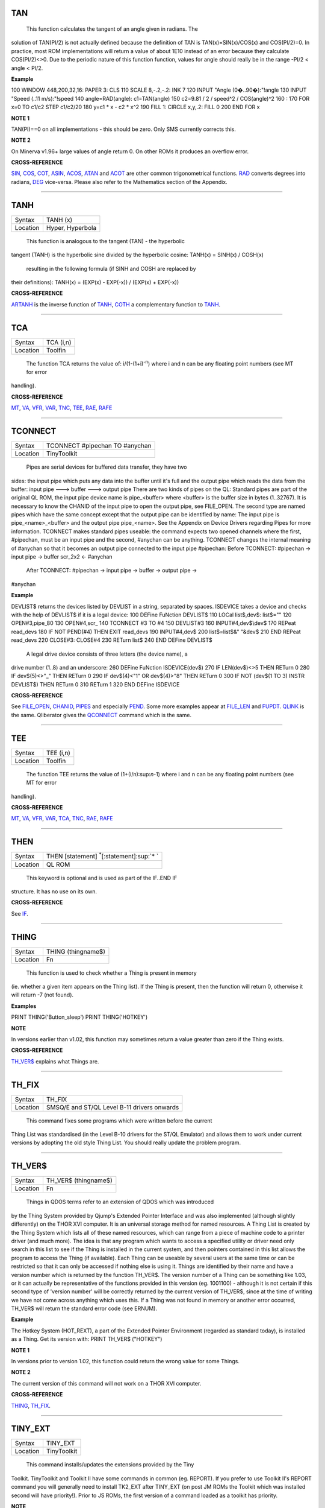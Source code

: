 TAN
===

+----------+-------------------------------------------------------------------+
| Syntax   |  TAN (angle) angle <> (2n+1) \* �/2 (n=0,1,2,...)               |
+----------+-------------------------------------------------------------------+
| Location |  QL ROM                                                           |
+----------+-------------------------------------------------------------------+

 This function calculates the tangent of an angle given in radians. The
solution of TAN(PI/2) is not actually defined because the definition of
TAN is TAN(x)=SIN(x)/COS(x) and COS(PI/2)=0. In practice, most ROM
implementations will return a value of about 1E10 instead of an error
because they calculate COS(PI/2)<>0. Due to the periodic nature of this
function function, values for angle should really be in the range -PI/2
< angle < PI/2.

**Example**

100 WINDOW 448,200,32,16: PAPER 3: CLS 110 SCALE 8,-.2,-.2: INK 7 120
INPUT "Angle (0�..90�):"!angle 130 INPUT "Speed (..11 m/s):"!speed 140
angle=RAD(angle): c1=TAN(angle) 150 c2=9.81 / 2 / speed^2 / COS(angle)^2
160 : 170 FOR x=0 TO c1/c2 STEP c1/c2/20 180 y=c1 \* x - c2 \* x^2 190
FILL 1: CIRCLE x,y,.2: FILL 0 200 END FOR x

**NOTE 1**

TAN(PI)==0 on all implementations - this should be zero. Only SMS
currently corrects this.

**NOTE 2**

On Minerva v1.96+ large values of angle return 0. On other ROMs it
produces an overflow error.

**CROSS-REFERENCE**

`SIN <KeywordsS.clean.html#sin>`__, `COS <KeywordsC.clean.html#cos>`__,
`COT <KeywordsC.clean.html#cot>`__, `ASIN <KeywordsA.clean.html#asin>`__,
`ACOS <KeywordsA.clean.html#acos>`__, `ATAN <KeywordsA.clean.html#atan>`__ and
`ACOT <KeywordsA.clean.html#acot>`__ are other common trigonometrical
functions. `RAD <KeywordsR.clean.html#rad>`__ converts degrees into radians,
`DEG <KeywordsD.clean.html#deg>`__ vice-versa. Please also refer to the
Mathematics section of the Appendix.

--------------

TANH
====

+----------+-------------------------------------------------------------------+
| Syntax   |  TANH (x)                                                         |
+----------+-------------------------------------------------------------------+
| Location |  Hyper, Hyperbola                                                 |
+----------+-------------------------------------------------------------------+

 This function is analogous to the tangent (TAN) - the hyperbolic
tangent (TANH) is the hyperbolic sine divided by the hyperbolic cosine:
TANH(x) = SINH(x) / COSH(x)
 resulting in the following formula (if SINH and COSH are replaced by
their definitions): TANH(x) = (EXP(x) - EXP(-x)) / (EXP(x) + EXP(-x))

**CROSS-REFERENCE**

`ARTANH <KeywordsA.clean.html#artanh>`__ is the inverse function of
`TANH <KeywordsT.clean.html#tanh>`__, `COTH <KeywordsC.clean.html#coth>`__ a
complementary function to `TANH <KeywordsT.clean.html#tanh>`__.

--------------

TCA
===

+----------+-------------------------------------------------------------------+
| Syntax   |  TCA (i,n)                                                        |
+----------+-------------------------------------------------------------------+
| Location |  Toolfin                                                          |
+----------+-------------------------------------------------------------------+

 The function TCA returns the value of: i/(1-(1+i)\ :sup:`-n`)
 where i and n can be any floating point numbers (see MT for error
handling).

**CROSS-REFERENCE**

`MT <KeywordsM.clean.html#mt>`__, `VA <KeywordsV.clean.html#va>`__,
`VFR <KeywordsV.clean.html#vfr>`__, `VAR <KeywordsV.clean.html#var>`__,
`TNC <KeywordsT.clean.html#tnc>`__, `TEE <KeywordsT.clean.html#tee>`__,
`RAE <KeywordsR.clean.html#rae>`__, `RAFE <KeywordsR.clean.html#rafe>`__

--------------

TCONNECT
========

+----------+-------------------------------------------------------------------+
| Syntax   |  TCONNECT #pipechan TO #anychan                                   |
+----------+-------------------------------------------------------------------+
| Location |  TinyToolkit                                                      |
+----------+-------------------------------------------------------------------+

 Pipes are serial devices for buffered data transfer, they have two
sides: the input pipe which puts any data into the buffer until it's
full and the output pipe which reads the data from the buffer: input
pipe ---> buffer ---> output pipe There are two kinds of pipes on the
QL: Standard pipes are part of the original QL ROM, the input pipe
device name is pipe\_<buffer> where <buffer> is the buffer size in bytes
(1..32767). It is necessary to know the CHANID of the input pipe to open
the output pipe, see FILE\_OPEN. The second type are named pipes which
have the same concept except that the output pipe can be identified by
name: The input pipe is pipe\_<name>\_<buffer> and the output pipe
pipe\_<name>. See the Appendix on Device Drivers regarding Pipes for
more information. TCONNECT makes standard pipes useable: the command
expects two opened channels where the first, #pipechan, must be an input
pipe and the second, #anychan can be anything. TCONNECT changes the
internal meaning of #anychan so that it becomes an output pipe connected
to the input pipe #pipechan: Before TCONNECT: #pipechan -> input pipe ->
buffer scr\_2x2 <- #anychan
 After TCONNECT: #pipechan -> input pipe -> buffer -> output pipe ->
#anychan

**Example**

DEVLIST$ returns the devices listed by DEVLIST in a string, separated by
spaces. ISDEVICE takes a device and checks with the help of DEVLIST$ if
it is a legal device: 100 DEFine FuNction DEVLIST$ 110 LOCal list$,dev$:
list$="" 120 OPEN#3,pipe\_80 130 OPEN#4,scr\_ 140 TCONNECT #3 TO #4 150
DEVLIST#3 160 INPUT#4,dev$\\dev$ 170 REPeat read\_devs 180 IF NOT
PEND(#4) THEN EXIT read\_devs 190 INPUT#4,dev$ 200 list$=list$&" "&dev$
210 END REPeat read\_devs 220 CLOSE#3: CLOSE#4 230 RETurn list$ 240 END
DEFine DEVLIST$
 A legal drive device consists of three letters (the device name), a
drive number (1..8) and an underscore: 260 DEFine FuNction
ISDEVICE(dev$) 270 IF LEN(dev$)<>5 THEN RETurn 0 280 IF dev$(5)<>"\_"
THEN RETurn 0 290 IF dev$(4)<"1" OR dev$(4)>"8" THEN RETurn 0 300 IF NOT
(dev$(1 TO 3) INSTR DEVLIST$) THEN RETurn 0 310 RETurn 1 320 END DEFine
ISDEVICE

**CROSS-REFERENCE**

See `FILE\_OPEN <KeywordsF.clean.html#file-open>`__,
`CHANID <KeywordsC.clean.html#chanid>`__, `PIPES <KeywordsP.clean.html#pipes>`__ and
especially `PEND <KeywordsP.clean.html#pend>`__. Some more examples appear at
`FILE\_LEN <KeywordsF.clean.html#file-len>`__ and
`FUPDT <KeywordsF.clean.html#fupdt>`__. `QLINK <KeywordsQ.clean.html#qlink>`__ is
the same. Qliberator gives the `QCONNECT <KeywordsQ.clean.html#qconnect>`__
command which is the same.

--------------

TEE
===

+----------+-------------------------------------------------------------------+
| Syntax   |  TEE (i,n)                                                        |
+----------+-------------------------------------------------------------------+
| Location |  Toolfin                                                          |
+----------+-------------------------------------------------------------------+

 The function TEE returns the value of (1+(i/n):sup:`n`-1)
 where i and n can be any floating point numbers (see MT for error
handling).

**CROSS-REFERENCE**

`MT <KeywordsM.clean.html#mt>`__, `VA <KeywordsV.clean.html#va>`__,
`VFR <KeywordsV.clean.html#vfr>`__, `VAR <KeywordsV.clean.html#var>`__,
`TCA <KeywordsT.clean.html#tca>`__, `TNC <KeywordsT.clean.html#tnc>`__,
`RAE <KeywordsR.clean.html#rae>`__, `RAFE <KeywordsR.clean.html#rafe>`__

--------------

THEN
====

+----------+-------------------------------------------------------------------+
| Syntax   |  THEN [statement] :sup:`\*`\ [:statement]\ :sup:`\* `             |
+----------+-------------------------------------------------------------------+
| Location |  QL ROM                                                           |
+----------+-------------------------------------------------------------------+

 This keyword is optional and is used as part of the IF..END IF
structure. It has no use on its own.

**CROSS-REFERENCE**

See `IF <KeywordsI.clean.html#if>`__.

--------------

THING
=====

+----------+-------------------------------------------------------------------+
| Syntax   |  THING (thingname$)                                               |
+----------+-------------------------------------------------------------------+
| Location |  Fn                                                               |
+----------+-------------------------------------------------------------------+

 This function is used to check whether a Thing is present in memory
(ie. whether a given item appears on the Thing list). If the Thing is
present, then the function will return 0, otherwise it will return -7
(not found).

**Examples**

PRINT THING('Button\_sleep') PRINT THING('HOTKEY')

**NOTE**

In versions earlier than v1.02, this function may sometimes return a
value greater than zero if the Thing exists.

**CROSS-REFERENCE**

`TH\_VER$ <KeywordsT.clean.html#th-ver>`__ explains what Things are.

--------------

TH\_FIX
=======

+----------+-------------------------------------------------------------------+
| Syntax   |  TH\_FIX                                                          |
+----------+-------------------------------------------------------------------+
| Location |  SMSQ/E and ST/QL Level B-11 drivers onwards                      |
+----------+-------------------------------------------------------------------+

 This command fixes some programs which were written before the current
Thing List was standardised (in the Level B-10 drivers for the ST/QL
Emulator) and allows them to work under current versions by adopting the
old style Thing List. You should really update the problem program.

--------------

TH\_VER$
========

+----------+-------------------------------------------------------------------+
| Syntax   |  TH\_VER$ (thingname$)                                            |
+----------+-------------------------------------------------------------------+
| Location |  Fn                                                               |
+----------+-------------------------------------------------------------------+

 Things in QDOS terms refer to an extension of QDOS which was introduced
by the Thing System provided by Qjump's Extended Pointer Interface and
was also implemented (although slightly differently) on the THOR XVI
computer. It is an universal storage method for named resources. A Thing
List is created by the Thing System which lists all of these named
resources, which can range from a piece of machine code to a printer
driver (and much more). The idea is that any program which wants to
access a specified utility or driver need only search in this list to
see if the Thing is installed in the current system, and then pointers
contained in this list allows the program to access the Thing (if
available). Each Thing can be useable by several users at the same time
or can be restricted so that it can only be accessed if nothing else is
using it. Things are identified by their name and have a version number
which is returned by the function TH\_VER$. The version number of a
Thing can be something like 1.03, or it can actually be representative
of the functions provided in this version (eg. 1001100) - although it is
not certain if this second type of 'version number' will be correctly
returned by the current version of TH\_VER$, since at the time of
writing we have not come across anything which uses this. If a Thing was
not found in memory or another error occurred, TH\_VER$ will return the
standard error code (see ERNUM).

**Example**

The Hotkey System (HOT\_REXT), a part of the Extended Pointer
Environment (regarded as standard today), is installed as a Thing. Get
its version with: PRINT TH\_VER$ ("HOTKEY")

**NOTE 1**

In versions prior to version 1.02, this function could return the wrong
value for some Things.

**NOTE 2**

The current version of this command will not work on a THOR XVI
computer.

**CROSS-REFERENCE**

`THING <KeywordsT.clean.html#thing>`__, `TH\_FIX <KeywordsT.clean.html#th-fix>`__.

--------------

TINY\_EXT
=========

+----------+-------------------------------------------------------------------+
| Syntax   |  TINY\_EXT                                                        |
+----------+-------------------------------------------------------------------+
| Location |  TinyToolkit                                                      |
+----------+-------------------------------------------------------------------+

 This command installs/updates the extensions provided by the Tiny
Toolkit. TinyToolkit and Toolkit II have some commands in common (eg.
REPORT). If you prefer to use Toolkit II's REPORT command you will
generally need to install TK2\_EXT after TINY\_EXT (on post JM ROMs the
Toolkit which was installed second will have priority!). Prior to JS
ROMs, the first version of a command loaded as a toolkit has priority.

**NOTE**

Updating TinyToolkit is different from updating other Toolkits with
\_EXT type commands, in that TinyToolkit simply adds its commands' names
to the name list and does not check to see if they were already present.
SXTRAS and EXTRAS will list commands twice (or more) and each time that
TINY\_EXT is issued, memory will be used up (max. 1 KB). Actually, the
Toolkit is only present in one place in memory because duplicated
commands are stored at the same place in RAM. This problem can be cured
with TINY\_RMV.

**CROSS-REFERENCE**

`TK2\_EXT <KeywordsT.clean.html#tk2-ext>`__ updates Toolkit II,
`Beule\_EXT <KeywordsB.clean.html#beule-ext>`__ the Beule Toolkit.
`TINY\_RMV <KeywordsT.clean.html#tiny-rmv>`__ removes most extensions of
TinyToolkit from the name list.

--------------

TINY\_RMV
=========

+----------+-------------------------------------------------------------------+
| Syntax   |  TINY\_RMV                                                        |
+----------+-------------------------------------------------------------------+
| Location |  TinyToolkit                                                      |
+----------+-------------------------------------------------------------------+

 This command removes most of TinyToolkit's commands.

**NOTE**

You should not really use TINY\_RMV because the extensions are not
removed from the Name List but overwritten with undefined strings.
Depending on the operating system and programming environment it may not
be possible to re-activate TinyToolkit and internal system conflicts are
possible.

**CROSS-REFERENCE**

Re-activate the Toolkit with `TINY\_EXT <KeywordsT.clean.html#tiny-ext>`__.

--------------

TK2\_EXT
========

+----------+-------------------------------------------------------------------+
| Syntax   |  TK2\_EXT                                                         |
+----------+-------------------------------------------------------------------+
| Location |  Toolkit II                                                       |
+----------+-------------------------------------------------------------------+

 As with other Toolkits, Toolkit II has to be linked into the computer
(except on the ST/QL Emulator and under SMSQ/E where it is automatically
linked in when the computer is started). This command forces all of the
Toolkit II commands to link themselves into the operating system,
overwriting existing definitions of any commands with the same name.

**NOTE**

TK2\_EXT contains special code to enable Toolkit II commands to be used
on JM (and earlier) ROMs in the same program as the TK2\_EXT command.

**CROSS-REFERENCE**

See `TINY\_EXT <KeywordsT.clean.html#tiny-ext>`__.

--------------

TK\_VER$
========

+----------+-------------------------------------------------------------------+
| Syntax   |  TK\_VER$                                                         |
+----------+-------------------------------------------------------------------+
| Location |  Turbo Toolkit                                                    |
+----------+-------------------------------------------------------------------+

 This function returns the version ID of the Turbo Toolkit, eg. 3e27

**NOTE**

Before v3.00 the Turbo Toolkit did not install properly under Minerva
and SMS.

--------------

TNC
===

+----------+-------------------------------------------------------------------+
| Syntax   |  TNC (i,n)                                                        |
+----------+-------------------------------------------------------------------+
| Location |  Toolfin                                                          |
+----------+-------------------------------------------------------------------+

 The function TNC returns the value of: n\*((1+i)\ :sup:`1/n`-1)
 where i and n can be any floating point numbers (see MT for error
handling).

**CROSS-REFERENCE**

`MT <KeywordsM.clean.html#mt>`__, `VA <KeywordsV.clean.html#va>`__,
`VFR <KeywordsV.clean.html#vfr>`__, `VAR <KeywordsV.clean.html#var>`__,
`TCA <KeywordsT.clean.html#tca>`__, `TEE <KeywordsT.clean.html#tee>`__,
`RAE <KeywordsR.clean.html#rae>`__, `RAFE <KeywordsR.clean.html#rafe>`__

--------------

TO
==

+----------+-------------------------------------------------------------------+
| Syntax   |  .. TO line (GO TO) or TO column (Separator)                      |
+----------+-------------------------------------------------------------------+
| Location |  QL ROM                                                           |
+----------+-------------------------------------------------------------------+

 This keyword has two uses. The first syntax operates as part of the
keyword GO TO. The second syntax is used as a separator in the commands
PRINT and INPUT (and also in some toolkit extensions). We shall only
deal with the use of TO for PRINT and INPUT here: As a separator, TO can
be very useful for placing data into columns. Its effect is to place the
text cursor onto the specified column, or if the text cursor is already
at or past that column, then the text cursor is moved one column to the
right. This means for instance that: PRINT TO 0
 will always leave the leftmost column blank! TO is also affected by the
WIDTH setting on non-screen devices. If the specified column is greater
than the WIDTH
 value, the text cursor will be placed onto the next line. On screen
devices, if the specified column is too great to fit in the window, the
text cursor is placed onto the next line rather than causing an error -
note however, that TO carries on counting!!. TO has no meaning on its
own and will cause the error 'Bad Line' if entered on its own.

**NOTE**

On the THOR XVI, if the cursor is already at or past the given column,
the text cursor is not moved, in contrast to all other implementations.
Programs compiled with Turbo will however display the text as per the
standard QL implementation.

**CROSS-REFERENCE**

See `GO TO <KeywordsG.clean.html#go20to>`__ and
`PRINT <KeywordsP.clean.html#print>`__, `INPUT <KeywordsI.clean.html#input>`__.
`AT <KeywordsA.clean.html#at>`__ and `CURSOR <KeywordsC.clean.html#cursor>`__ allow
you to position the text cursor more precisely.

--------------

TOP\_WINDOW
===========

+----------+-------------------------------------------------------------------+
| Syntax   |  TOP\_WINDOW [#ch]                                                |
+----------+-------------------------------------------------------------------+
| Location |  all THORs                                                        |
+----------+-------------------------------------------------------------------+

 This command is similar to the PICK command provided by Qjump's QPTR
package on the QL. This command brings the specified window (default #1)
to the top of the display pile. Under the THOR's windowing system (when
this is enabled), as with the Pointer Environment, a program cannot
access a window which is partly or fully hidden from view. This command
allows the program to force the given window to the top of the pile,
thus allowing it to be seen on screen and therefore open to access. If
possible, the keyboard queue is also connected to the window, so it is
as if the Job has been 'picked' using the keys CTRL C.

**CROSS-REFERENCE**

`WINDOW <KeywordsW.clean.html#window>`__ allows you to re-position a window.
`PIE\_ON <KeywordsP.clean.html#pie-on>`__ allows programs to continue even
though their windows are buried under the Pointer Interface.
`PICK% <KeywordsP.clean.html#pick>`__ is similar. `POKE
SYS\_VARS+133 <KeywordsP.clean.html#poke20sys-vars+133>`__ allows you to
enable / disable the THOR's windowing system.

--------------

TPFree
======

+----------+-------------------------------------------------------------------+
| Syntax   |  TPFree                                                           |
+----------+-------------------------------------------------------------------+
| Location |  BTool                                                            |
+----------+-------------------------------------------------------------------+

 The function TPFree returns a slightly larger or equal value than FREE
and FREE\_MEM. The reported free memory is available for new jobs.

--------------

TRA
===

+----------+-------------------------------------------------------------------+
| Syntax   |  TRA table1 [,table2] or TRA [table1] ,table2                     |
+----------+-------------------------------------------------------------------+
| Location |  QL ROM (post JM Version)                                         |
+----------+-------------------------------------------------------------------+

 This command allows you to perform various translations on data that is
passing through the serial ports. It is however one of the most
difficult commands in SuperBASIC to use. The use of TRA will (on non-SMS
implementations) affect all data which is sent through the serial ports
after the command has been issued, translating bytes whether they are
screen dumps, printer control codes, or letters of the alphabet. The two
parameters are addresses of two tables, table1 which contains details of
translations to be carried out on both incoming and outgoing data and
table2 which contains details of various messages used by the system.
Both tables are recognised by the word 19195 ($4AFB) at their start. If
either parameter is not specified, then the default value of -1 is
assumed, which tells QDOS to leave that translation table alone. When
QDOS is first initiated translation is not enabled, which means that
data passing through the serial ports is unaffected. You can revert to
this situation by using the command TRA 0. You can also revert to the
original error messages with TRA ,1 (use TRA 0,1 to reset both to their
original status). The English character set is used in all ROM
implementations of the QL (no matter which country the machine is set up
for). However, you can select to use the 'local' character set for
serial communication purposes if you wish by using the command TRA 1
which tells QDOS to use the 'local' translation table (this has no
effect on UK ROMs). The two translation tables have different formats
and uses, depending on whether the serial ports are being used for
transmission or receipt of data. We therefore deal with each table
separately. Note that TRA is implemented differently on THORs and SMS
see the separate notes on the makeup of their translation tables.

Table1
~~~~~~

Table1 is actually split into two lists: Transa contains a list of
single character conversions Transb which contains a list of multiple
character conversions. As to which list is used depends on whether the
channel is sending or receiving data: (1)If the channel is sending data,
the outgoing character is first translated according to Transa, using
the character code as an index. If the resulting value is a zero, Transb
is scanned for the proper entry. However, if the resulting value is
non-zero, then this is used as a replacement for the byte to be sent.
(2)When receiving, only Transa is used. The table is scanned cyclically
starting at the received character's position until a position is found
containing the received value. The translated value will be this
position index. If the received value is not found in the table, the
value itself is used. The physical format of table1 is as follows:
table1Word19195 WordOffset of Transa from Table1
 (Transa-Table1) WordOffset of Transb from Table1
 (Transb-Table1) Transa256 bytes(see below) TransbByteNumber of multiple
translations or 0 x bytes(see below) Transais a 256 byte list of
character substitute codes for each character code from 0 to 255. If you
wish to use multiple translates for a given character, then you will
need to insert 0 in the appropriate place in this list. Transb is a
table of multiple translations (which can only be used in transmit
mode). It is made up of four bytes for each translate, being the code to
be translated, followed by three replacement codes. If you do not need
three replacement codes, the unused ones should be zero. Unfortunately,
you cannot combine the effects of these various translations (see the
second example below).

Table2
~~~~~~

Table2 allows you to set the various system and error messages used by
QDOS (for example to implement other languages). The format of Table2 is
even more complex and appears on the next page: Table2Word19195
WordOffset of error1 from Table2 (error1-Table2) WordOffset of error2
from Table2 (error2-Table2) WordOffset of error3 from Table2
(error3-Table2) . . . . . . . . . . . . . . . . . . WordOffset of
error20 from Table2 (error20-Table2) Word Offset of error21 from Table2
(error21-Table2) Word Offset of mess1 from Table2 (mess1-Table2) Word
Offset of mess2 from Table2 (mess2-Table2) . . . . . . . . . . . . Word
Offset of mess7 from Table2 (mess7-Table2) Word Offset of mess8 from
Table2 (mess8-Table2) error1Word Length of string x Bytes String forming
message for 'not complete' error2Word Length of string x Bytes String
forming message for 'invalid job' . . error21WordLength of string x
Bytes String forming message for 'Bad Line' mess1WordLength of string x
BytesString to replace 'At line ' \*
 mess2Word Length of string x Bytes String to replace ' sectors'
 mess3WordLength of string BytesString to replace 'F1 .. monitor F2 ..
TV '\*
 mess4WordLength of string BytesString to replace '�1983 Sinclair
Research Ltd'\*
 mess5WordLength of string Bytes String to replace 'during WHEN
processing'
 mess6Word Length of string Bytes String to replace 'PROC/FN cleared'
 mess7Bytes String to replace 'SunMonTueWedThuFriSat'\*
 mess8BytesString to replace 'JanFebMarAprMayJunJulAugSepOctNovDec'\*
 Please note that all strings other than those marked (\*) must end with
a newline, CHR$(10). Also please also note the differing format of mess7
and mess8. Although the THOR computers support both of the above table
formats, the THOR has extended the usefulness of TRA in order to allow
you to send longer strings of characters for each translation. On the
other hand, SMS has implemented a different way of amending the messages
generated by the operating system (see below). Examples of the standard
format follow:

**Example 1**

A program to change all of the error messages to more meaningful
messages: 100 Chk$=VER$ 105 IF Chk$='AH' OR Chk$='JM':PRINT'Not
supported' 110 table2=ALCHP(1024) 120 RESTORE 130 POKE\_W table2,19195
140 mess\_add=table2+30\*2 150 FOR errx=1 TO 29 160 POKE\_W
table2+errx\*2,mess\_add-table2 170 READ mess$ 180 IF errx<28 190 SELect
ON errx:=1 TO 21,23,26 TO 27:mess$=mess$&CHR$(10) 200 POKE\_W
mess\_add,LEN(mess$):mess\_add=mess\_add+2 210 END IF 220 FOR
move\_mess=1 TO LEN(mess$) 230 POKE
mess\_add,CODE(mess$(move\_mess)):mess\_add=mess\_add+1 240 END FOR
move\_mess 250 overf=mess\_add/2:IF
overf<>INT(overf):mess\_add=mess\_add+1 260 END FOR errx 270 TRA
0,table2 280 DATA 'Operation Not Complete' 290 DATA 'Job Does Not Exist'
300 DATA 'Insufficient Memory' 310 DATA 'Parameter Outside Permitted
Range' 320 DATA 'Buffer Full' 330 DATA 'Channel Not Open' 340 DATA 'File
or Device Not Found' 350 DATA 'File Already Exists' 360 DATA 'File or
Device In Use' 370 DATA 'End of File' 380 DATA 'Drive Full' 390 DATA
'Invalid File or Device Name' 400 DATA 'Transmit Error' 410 DATA 'Format
Failed' 420 DATA 'Invalid Parameter' 430 DATA 'Filing System Medium
Check Failed' 440 DATA 'Invalid Expression' 450 DATA 'Maths Overflow'
460 DATA 'Operation Not Implemented' 470 DATA 'Read Only Device' 480
DATA 'Invalid Syntax' 490 DATA 'At line ' 500 DATA ' sectors' 510 DATA
'F1 .. monitor'&CHR$(10)&'F2 .. TV' 520 DATA '�1983 Sinclair Research
Ltd.' 530 DATA 'During WHEN processing' 540 DATA 'PROC/FN Definition
Cleared' 550 DATA 'SunMonTueWedThuFriSat' 560 DATA
'JanFebMarAprMayJunJulAugSepOctNovDec'

**Example 2**

A short program to allow you to print pound signs (�) from SuperBASIC
(this assumes an Epson compatible printer which is set up in US ASCII
mode): 100 table1=ALCHP(1024) 110 POKE\_W table1,19195 120
Transa=table1+6 130 Transb=Transa+256 140 FOR i=0 TO 255:POKE Transa+i,i
150 POKE\_W table1+2,Transa-table1 160 POKE\_W table1+4,Transb-table1
170 POKE Transb,3 175 POKE Transa+128,0: POKE Transa+129,0: POKE
Transa+CODE('�'),0 180 POKE Transb+1,128 190 POKE Transb+2,27: POKE
Transb+3,CODE('R'): POKE Transb+4,3 200 POKE Transb+5,129 210 POKE
Transb+6,27: POKE Transb+7,CODE('R'): POKE Transb+8,0 215 POKE
Transb+9,CODE('�') 216 POKE Transb+10,128: POKE Transb+11,CODE('#'):
POKE Transb+12,129 220 TRA table1,0
 Unfortunately, despite lines 215 and 216, the command: OPEN #3,ser1:
PRINT #3,'�'
 will still fail to produce a pound sign on your printer (you will get a
single quote mark normally). This demonstrates the fact that you cannot
link translates. To get a pound sign, you will need to use the line:
OPEN #3,ser1: PRINT#3,CHR$(128)&'�'&CHR$(129)
 Indeed, because of the nature of the translation tables, the following
has exactly the same effect as the above program: 100 table1=ALCHP(1024)
110 POKE\_W table1,19195 120 Transa=table1+6 130 Transb=Transa+256 140
FOR i=0 TO 255:POKE Transa+i,i 150 POKE\_W table1+2,Transa-table1 160
POKE\_W table1+4,Transb-table1 170 POKE Transb,2 180 POKE
Transa+128,0:POKE Transa+129,0 190 POKE Transa+CODE('�'),CODE('#') 200
POKE Transb+1,128 210 POKE Transb+2,27: POKE Transb+3,CODE('R'):POKE
Transb+4,3 220 POKE Transb+5,129 230 POKE Transb+6,27: POKE
Transb+7,CODE('R'):POKE Transb+8,0 240 TRA table1,0

**NOTE 1**

An extended serial driver is available in the public domain which
enables Minerva machines and Amiga QDOS to use a translation table the
same as the extended translation table provided on the THOR XVI.

**NOTE 2**

On Minerva ROMs (v1.83 or earlier), there are problems when using TRA
with only one parameter.

**NOTE 3**

JS ROMs have problems in translating characters above CHR$(127)

**SMS NOTES**

SMS supports the standard format table1. However, the messages cannot be
altered using table2 - use LANG\_USE for this. As with the original
version, if table1 is specified to be 0, this will deactivate the
translation. However, it does not smash the pointer to a user-defined
translation routine which can then be re-activated with TRA 1 (compare
the original version where you would need to re-run the program setting
up the user-defined translation table). SMS also allows you to have
language dependent translation tables (linked to one of the languages
currently loaded - see LANG\_USE). To enable these, use the command: TRA
1,lang
 where lang is the Car Registration Code or Language code of the
country. TRA 0,lang
 will set up the relevent translation table, ready to be enabled with
TRA 1. There are also several in-built language independent translate
tables which are accessed by setting table1 to small values. The
dip-switches on your printer need to be set to USA. Currently there are
only two language independent translate tables supported (so far as we
are aware): TRA 3Enable IBM Graphics translation table. QDOS
CHR$(HEX('C0')) to CHR$(HEX('DF')) and CHR$(HEX('F0')) to
CHR$(HEX('FF')) are passed through the channel unchanged.
CHR$(HEX('E0')) to CHR$(HEX('EF')) are translated to represent
CHR$(HEX('B0')) to CHR$(HEX('BF'))
 respectively. As from v2.50, the paragraph sign, CHR$(HEX('15')) is
also passed through unaffected. TRA 5Enable GEM VDI translation table.
Here QDOS CHR$(HEX('C0')) to CHR$(HEX('FF')) are passed through the port
unchanged. Also please note that under SMS, TRA will only affect
channels which are OPENed after the TRA command, or channels which have
already been OPENed with TRA active. In any case, TRA 0
 never affects OPEN channels. TRA address will also not affect OPEN
 channels which have been affected by TRA 0. Note however that changing
the BAUD rate will affect the translate on ALL channels.

**SMS Example**

TRA 1Enable translate table for Country set up by default. TRA 1,FEnable
French Translation table TRA 0 Disable Translate Tables. TRA 1Re-enable
French Translation Table

**THOR XVI NOTES**

The THOR XVI supports both the standard translation format above and
also an expanded Translation Table, which replaces Table1 by a larger
table in the following format:

 Table1
~~~~~~~

The format of the new expanded Translation Table is:
table1$4AFB0001Distinguishes the new table from the old one. Word Offset
of Transa from table1 (Transa-table1) WordOffset of Transb from table1
(Transb-table1) LongwordOffset of Pream from table1 (Pream-table1)
LongwordOffset of Post from table1 (Post-table1) Transa256 Bytes(See
below) Transbx Bytes(See below) PreamWord Length of preamble string x
BytesString to be sent when channel is opened PostWordLength of
postamble string x Bytes String to be sent when channel is closed The
format of Transa and Transb is slightly different from the standard
translation table: Transais a 256 byte list of one character
conversions, with an entry of zero if Transb is to be used. Transbis
however much more complex as each entry is made up of the following
(allowing a string of up to 255 characters to be sent as a replacement
for the given character): TransbByteCharacter to be replaced ByteLength
of a string to replace character x BytesA string (up to 255 characters
long) to replace the given character. The last entry in this list must
be 0,1,0 to allow nul characters to be sent. Transb is generally
therefore in the following format: Transbx Bytesch1,len1,'text1' x
Bytesch2,len2,'text2' . . x Bytes chn,lenn,'textn' x Bytes 0,1,0

**THOR Example**

For example, following upon our earlier example, one entry in Transb
would allow for trouble-free translation of the pound sign. This could
therefore be achieved by the program listed below: 100
table1=ALCHP(1024) 110 POKE\_L table1,HEX('4AFB0001') 120
Transa=table1+16 130 Transb=Transa+256 140 FOR i=0 TO 255:POKE
Transa+i,i 150 POKE\_W table1+4,Transa-table1 160 POKE\_W
table1+6,Transb-table1 170 POKE\_L table1+8,0 180 POKE\_L table1+12,0
190 POKE Transa+CODE('�'),0 200 POKE Transb,CODE('�') 210 POKE
Transb+1,7 220 POKE Transb+2,27: POKE Transb+3,CODE('R'):POKE Transb+4,3
230 POKE Transb+5,CODE('#') 240 POKE Transb+6,27: POKE
Transb+7,CODE('R'):POKE Transb+8,0 250 POKE Transb+9,0:POKE
Transb+10,1:POKE Transb+11,0 260 TRA table1,0
 The preamble and postamble entries allow you to set up the printer when
the channel is opened or closed. These can both be up to 32767
characters long. From version 6.41, the TRA command has been enhanced to
make extra use of the various different character sets supplied as
standard on this QDOS implementation. The Russian, Russisk and Greek
language set-ups now use a table converting $80 ... $BF to $60 ... $DF
to allow use with down-loaded character sets or Brother/HP Laser Jet +
laser printers, where codes $80 ... $9F are often treated as control
codes. The default translate table (TRA 1) now works reasonably with ISO
codes, allowing printers to be set in the appropriate language range.
This works okay with the French, Danish, Spanish, Japanese, and German
set-ups (except for the paragraph character in German). On the Swedish
language set-up, only U/u umlaut does not work and the Italian language
set-up fails on e grave, u and a acute, due to the conflict with French.
A special extended translation table will always be required for the
Russisk, Russian and Greek language set-ups, depending on the type of
printer connected to the system.

**CROSS-REFERENCE**

Please refer to the Appendix concerning serial and parallel device
drivers.

--------------

TRIM$
=====

+----------+-------------------------------------------------------------------+
| Syntax   |  TRIM$ (string$)                                                  |
+----------+-------------------------------------------------------------------+
| Location |  TRIM                                                             |
+----------+-------------------------------------------------------------------+

 The function strips off all preceding and appended spaces from a string
and returns the result of this. Any string can be used as a parameter.

**Examples**

TRIM$(" Hello World")="Hello World" TRIM$("second try ")="second try"
TRIM$(" ")="" TRIM$("")="" TRIM$(CHR$(27))=CHR$(27)

**CROSS-REFERENCE**

`LEN <KeywordsL.clean.html#len>`__ returns the length of a string.

--------------

TRINT
=====

+----------+-------------------------------------------------------------------+
| Syntax   |  TRINT (x)                                                        |
+----------+-------------------------------------------------------------------+
| Location |  TRIPRODRO                                                        |
+----------+-------------------------------------------------------------------+

 The function TRINT gives the integer part of a floating point number,
it differs from INT for negative numbers only: INT always returns the
next lowest integer, this is the same as the integer part for positive
numbers; however below zero INT
 always returns one less than TRINT. For example, INT(-PI) = -4 and
TRINT(-PI) = -3.

**CROSS-REFERENCE**

The fact that `x = TRINT(x) +
FRACT(x) <Keywordsx.clean.html#x20=20trint(x)20+20fract(x)>`__ can be
exploited to substitute one of the two functions by the other, for
example: `100 DEFine FuNction MYTRINT
(x) <Keywords1.clean.html#10020define20function20mytrint20(x)>`__ `110
RETurn x - FRACT(x) <Keywords1.clean.html#11020return20x20-20fract(x)>`__
`120 END DEFine MYTRINT <Keywords1.clean.html#12020end20define20mytrint>`__
If you want to round numbers, refer to
`DROUND <KeywordsD.clean.html#dround>`__ and
`PROUND <KeywordsP.clean.html#pround>`__.

--------------

TROFF
=====

+----------+-------------------------------------------------------------------+
| Syntax   |  TROFF                                                            |
+----------+-------------------------------------------------------------------+
| Location |  Minerva (TRACE)                                                  |
+----------+-------------------------------------------------------------------+

 This command turns off the trace function and closes any file
associated with the trace output.

**CROSS-REFERENCE**

`TRON <KeywordsT.clean.html#tron>`__ and `SSTEP <KeywordsS.clean.html#sstep>`__ turn
the trace function on.

--------------

TRON
====

+----------+-------------------------------------------------------------------+
| Syntax   |  TRON [ {#ch \| device\_file}] [; [first] [TO [last]]]            |
+----------+-------------------------------------------------------------------+
| Location |                                                                   |
+----------+-------------------------------------------------------------------+

Minerva (TRACE)
 This command is very similar to SSTEP except that it does not wait for
a key to be pressed before each statement is executed.

**NOTE**

Minerva's TRACE Toolkit is quite useful but is still just a simple
demonstration of an extension which has been internally added to the
SuperBASIC code.

**CROSS-REFERENCE**

See `TROFF <KeywordsT.clean.html#troff>`__ and
`SSTEP <KeywordsS.clean.html#sstep>`__.

--------------

TRUE%
=====

+----------+-------------------------------------------------------------------+
| Syntax   |  TRUE%                                                            |
+----------+-------------------------------------------------------------------+
| Location |  TRUFA                                                            |
+----------+-------------------------------------------------------------------+

 TRUE% is the constant 1. It is used to write programs which are more
legible or which adopt habits from the PASCAL language.

**Example**

 IF QuATARI=TRUE% THEN ... is the same as IF QuATARI THEN ...

**CROSS-REFERENCE**

`FALSE% <KeywordsF.clean.html#false>`__ is 0. `SET <KeywordsS.clean.html#set>`__
can be used to create constants as resident keywords.

--------------

TRUNCATE
========

+----------+-------------------------------------------------------------------+
| Syntax   |  TRUNCATE #channel [\\position] or TRUNCATE                       |
+----------+-------------------------------------------------------------------+
| Location |  Toolkit II, THOR XVI                                             |
+----------+-------------------------------------------------------------------+

 Every file has a certain length, measured in bytes, which can be
reduced with the command TRUNCATE. If TRUNCATE is used without the
position parameter, the end of the file will be moved to the current
file pointer position, meaning that for most purposes, the last byte of
the file is the byte which was being pointed to. If you supply a second
parameter, then the file pointer is set to the given position before the
file is TRUNCATEd. Note that any data after the new 'end of file' will
be lost. TRUNCATE returns error -15 (invalid parameter) if the specified
channel is not actually linked to a file. A position
 greater than the actual file length, such as position>=FLEN(#channel)
 has no effect. TRUNCATE without any parameters uses #3 as the default
channel and is therefore the same as TRUNCATE#3.

**NOTE**

The syntax TRUNCATE \\position is not valid, error -17 (error in
expression) will be reported. You have to specify a channel number if
you intend to set the file pointer before truncating the file.

**CROSS-REFERENCE**

`FLEN <KeywordsF.clean.html#flen>`__ and
`FILE\_LEN <KeywordsF.clean.html#file-len>`__ return the length of a file,
`FPOS <KeywordsF.clean.html#fpos>`__ and
`FILE\_POS <KeywordsF.clean.html#file-pos>`__ the current file pointer
position, `FILE\_PTRA <KeywordsF.clean.html#file-ptra>`__ and
`FILE\_PTRR <KeywordsF.clean.html#file-ptrr>`__ move the file pointer as do
`GET <KeywordsG.clean.html#get>`__, `PUT <KeywordsP.clean.html#put>`__,
`BGET <KeywordsB.clean.html#bget>`__ and `BPUT <KeywordsB.clean.html#bput>`__.

--------------

TTALL
=====

+----------+-------------------------------------------------------------------+
| Syntax   |  TTALL (space [,jobid] )                                          |
+----------+-------------------------------------------------------------------+
| Location |  QView Tiny Toolkit                                               |
+----------+-------------------------------------------------------------------+

 This function is the same as ALCHP but memory allocated with TTALL
cannot be cleared with CLCHP or RECHP: TTREL must be used on the return
value of TTALL; see TTFINDM for an example.

**CROSS-REFERENCE**

`TTREL <KeywordsT.clean.html#ttrel>`__ See also
`RESERVE <KeywordsR.clean.html#reserve>`__.

--------------

TTEDELETE
=========

+----------+-------------------------------------------------------------------+
| Syntax   |  TTEDELETE (file$)                                                |
+----------+-------------------------------------------------------------------+
| Location |  QView Tiny Toolkit                                               |
+----------+-------------------------------------------------------------------+

 This is a function analagous to the command DELETE - it will return the
QDOS error code. The default device is not supported, ie. the file name
must be specified absolutely.

**NOTE**

In contrast to DELETE, TTEDELETE will return the value -7 if the file
did not exist.

**CROSS-REFERENCE**

`DELETE <KeywordsD.clean.html#delete>`__ of course.

--------------

TTEFP
=====

+----------+-------------------------------------------------------------------+
| Syntax   |  TTEFP (floatvar, floatstr$)                                      |
+----------+-------------------------------------------------------------------+
| Location |  QView Tiny Toolkit                                               |
+----------+-------------------------------------------------------------------+

 This function tries to convert the string given as the second parameter
into a floating point number and assign this value to the floating point
variable given as the first argument. There is no difference to the
assignment: floatvar = floatstr$
 except where an error occurs, ie. if floatstr$ cannot be converted to a
float. Whereas the assignment above will break with an error, TTEFP will
allow you to track that down by checking its return; the number returned
by TTEFP is the QDOS error code (or 0 if the assignment was successful).

**Example**

A piece of code which asks for the age of the user would look similar to
this: 100 CLS 110 REPeat question 120 INPUT "How old are you?"!age$ 130
ec = TTEFP(age, age$) 140 SELect ON ec 150 =0: IF age < 13 OR age > 100
THEN 160 PRINT "You're surely kidding!!" 170 ELSE EXIT question 180 END
IF 190 =-17: PRINT "Digits, not letters, ok?" 200 =-18: PRINT
"Reasonable numbers, please." 210 =REMAINDER : PRINT "What's this
about?" 220 END SELect 230 END REPeat question 240 PRINT "So you
are"!age!"years old... :-)"

**CROSS-REFERENCE**

`CHECK% <KeywordsC.clean.html#check>`__, `CHECKF <KeywordsC.clean.html#checkf>`__.

--------------

TTEOPEN
=======

+----------+-------------------------------------------------------------------+
| Syntax   |  TTEOPEN (#channel [,openmode], device$)                          |
+----------+-------------------------------------------------------------------+
| Location |  QView Tiny Toolkit                                               |
+----------+-------------------------------------------------------------------+

 The TTEOPEN function opens the specified #channel to any device given
as a string. The type of open is optional and ranges from 0 to 4 - the
meaning is the same as for Minerva's extended OPEN or FILE\_OPEN. If
TTEOPEN is called from the interpreter (Multiple BASICs included) then
channel must either be an existing channel number (which would be then
closed by TTEOPEN prior to being reopened) or lower than the highest
channel number currently used: TTEOPEN will break with 'bad parameter'
if that is not the case.

**CROSS-REFERENCE**

`OPEN <KeywordsO.clean.html#open>`__,
`FILE\_OPEN <KeywordsF.clean.html#file-open>`__,
`FOP\_ <KeywordsF.clean.html#fop->`__...

--------------

TTET3
=====

+----------+-------------------------------------------------------------------+
| Syntax   |  TTET3 ( [#ch,] [timeout%,] trapno%, bufadr)                      |
+----------+-------------------------------------------------------------------+
| Location |  QView Tiny Toolkit                                               |
+----------+-------------------------------------------------------------------+

 This is a really extraordinary function because it allows you to call
the TRAP #3 operating system calls which handle screen devices, so you
would not theoretically need many other commands other than this one to
manipulate windows, if the use of TTET3 were not complicated by the
nature of its design. The function TTET3 should only be used by
experienced users (except for some fool-proof usages shown in the
examples), so do not worry if you do not understand the following...
although we have tried to keep it simple: Let's first turn to the
syntax: the channel #ch (default #1) must refer to a window (con\_ or
scr\_). The timeout for the machine code call trap is optional, the
default is -1 (that means the operating system will try indefinitely to
execute the trap) which is fine for most purposes. trapno% is a small
positive integer that identifies the trap. bufadr must point to a piece
of memory at least 16 bytes long. Since this toolkit provides its own
buffer starting at TTV, it is recommended and safe to use this for
bufadr. The required 16 bytes buffer is used to communicate with the
processor, the registers D1, D2, A1 and A2 occupy four bytes (one
longword) each within the buffer - they are copied to the processor when
the trap is executed and after the trap has finished will hold any
return values and be copied back into the buffer so that they may be
read with the lines: D1=PEEK\_L(bufadr) D2=PEEK\_L(bufadr+4)
A1=PEEK\_L(bufadr+8) A2=PEEK\_L(bufadr+12)

**Example 1**

Superfluous with CLS but x=TTET3(#2,32,TTV) does a CLS#2.

**Example 2**

The procedure SD\_ENQUIRE reads the window size and cursor position, the
values are placed in the passed integer variables. You can test if
anything went wrong (eg. #ch does not refer to a window) by checking if
any of the values returned are negative. The parameter what% determines
the units, what%=0 will have the effect that wsx% and wsy% are the
window width and height in pixels and that (cpx%, cpy%) is the position
of the text cursor in screen pixels; what%<>0 will give the same
information but in characters. 100 FOR i = 0, 1 110 SD\_ENQUIRE #2, i,
a%, b%, c%, d% 120 PRINT a%, b%, c%, d% 130 END FOR i 140 : 150 DEFine
PROCedure SD\_ENQUIRE (ch, what%, wsx%, wsy%, cpx%, cpy%) 160 LOCal
trapno% 170 POKE\_L TTV+8, TTV+16 180 trapno% = 10 + NOT(NOT what%) 190
IF TTET3(#ch, 100, trapno%, TTV) THEN 200 wsx% = -1: wsy% = -1: cpx% =
-1: cpy% = -1 210 RETurn 220 END IF 230 wsx% = PEEK\_W(TTV+16): wsy% =
PEEK\_W(TTV+18) 240 cpx% = PEEK\_W(TTV+20): cpy% = PEEK\_W(TTV+22) 250
END DEFine SD\_ENQUIRE
 On Minerva, you can write NOT (NOT what%) without brackets. SD\_ENQUIRE
is absolutely clean, there is no danger at all that the system might
crash, that it does not run on all QDOS machines or anything like that.
- All other machine code traps available through TTET3 are covered by
commands in this manual, but TTET3 can be used to avoid the need to link
in a Toolkit.

**CROSS-REFERENCE**

Please refer to system documentation for details on each trap! See also
`IO\_TRAP <KeywordsI.clean.html#io-trap>`__, `QTRAP <KeywordsQ.clean.html#qtrap>`__
and `MTRAP <KeywordsM.clean.html#mtrap>`__.

--------------

TTEX
====

+----------+-------------------------------------------------------------------+
| Syntax   |  TTEX file$ [;cmd$]                                               |
+----------+-------------------------------------------------------------------+
| Location |  QView Tiny Toolkit                                               |
+----------+-------------------------------------------------------------------+

 This command is analogous to EXEC - like EX, a command string can be
passed to the program. However, unlike EX, default devices, pipes and
channel passing are not supported.

**CROSS-REFERENCE**

See `TTEX\_W <KeywordsT.clean.html#ttex-w>`__ and `EX <KeywordsE.clean.html#ex>`__.

--------------

TTEX\_W
=======

+----------+-------------------------------------------------------------------+
| Syntax   |  TTEX\_W file$ [;cmd$]                                            |
+----------+-------------------------------------------------------------------+
| Location |  QView Tiny Toolkit                                               |
+----------+-------------------------------------------------------------------+

 This bares the same relation to EXEC\_W and EW as TTEX does to EXEC and
EX.

**CROSS-REFERENCE**

See `TTEX <KeywordsT.clean.html#ttex>`__ and `EW <KeywordsE.clean.html#ew>`__.

--------------

TTFINDM
=======

+----------+-------------------------------------------------------------------+
| Syntax   |  TTFINDM (addr, length, tosearch$)                                |
+----------+-------------------------------------------------------------------+
| Location |  QView Tiny Toolkit                                               |
+----------+-------------------------------------------------------------------+

 This function will search for a given string in memory, see SEARCH,
MSEARCH and BLOOK. Memory is scanned from address addr for length bytes
onwards. The search is case-sensitive. TTFINDM returns zero if the
string was not found or the positive relative address plus one where the
string first occurs.

**Example**

Old or badly written programs and Toolkits require the screen located at
address $20000 and the System Variables at $28000, this causes great
problems an Minerva in Dual Screen Mode and other advanced systems as
well. Our demonstration for TTFINDM loads a file into memory and scans
it for the occurrence of the two mentioned numbers in their internal
format. This method of checking code is pretty reliable for hand-written
machine code. The problem$ values have been computed with
MKL$(HEX("20000")) and MKL$(HEX("28000")). 100 file$ =
"flp2\_tool\_shape\_cde" 110 length = FLEN(\\file$) 120 DIM
problem$(2,4) 130 problem$(1) = CHR$(0)&CHR$(2)&CHR$(0)&CHR$(0) 140
problem$(2) = CHR$(0)&CHR$(2)&CHR$(128)&CHR$(0) 150 : 160 PAPER 3: CLS:
INK 7 170 PRINT "Allocating memory..."; 180 adr = TTALL(length): PRINT
"done" 190 IF adr = 0 THEN PRINT "No memory.": STOP 200 PRINT
"Loading"!file$;"..."; 210 LBYTES file$ TO adr: PRINT "done" 220 FOR
test = 1 TO DIMN(problem$) 230 PRINT "Test"!test;"..."; 240 found =
TTFINDM(adr, length, problem$(test)) 250 IF found THEN 260 PRINT
"failed" 270 DUMPIT adr+found-1, 4, 20 280 ELSE PRINT "ok" 290 END IF
300 END FOR test 310 PRINT "Releasing memory..."; 320 TTREL adr: PRINT
"done" 330 : 340 DEFine PROCedure DUMPIT (adr, length%, surr%) 350 INK
4: PRINT TTPEEK$(adr-surr%, surr%); 360 INK 7: PRINT TTPEEK$(adr,
length%); 370 INK 4: PRINT TTPEEK$(adr+length%, surr%): INK 7 380 END
DEFine DUMPIT

**CROSS-REFERENCE**

`SEARCH <KeywordsS.clean.html#search>`__, `BLOOK <KeywordsB.clean.html#blook>`__,
`MSEARCH <KeywordsM.clean.html#msearch>`__ are all similar.

--------------

TTINC
=====

+----------+-------------------------------------------------------------------+
| Syntax   |  TTINC #ch, xsp%, ysp%                                            |
+----------+-------------------------------------------------------------------+
| Location |  QViewTiny Toolkit                                                |
+----------+-------------------------------------------------------------------+

 This command is identical to CHAR\_INC.

--------------

TTME%
=====

+----------+-------------------------------------------------------------------+
| Syntax   |  TTME%                                                            |
+----------+-------------------------------------------------------------------+
| Location |  QView Tiny Toolkit                                               |
+----------+-------------------------------------------------------------------+

 This function gives the job number of the current job.

**CROSS-REFERENCE**

See `JOBS <KeywordsJ.clean.html#jobs>`__ for information about
`TTME% <KeywordsT.clean.html#ttme>`__'s return.

--------------

TTMODE%
=======

+----------+-------------------------------------------------------------------+
| Syntax   |  TTMODE%                                                          |
+----------+-------------------------------------------------------------------+
| Location |  QView Tiny Toolkit                                               |
+----------+-------------------------------------------------------------------+

 This is the same as RMODE.

--------------

TTPEEK$
=======

+----------+-------------------------------------------------------------------+
| Syntax   |  TTPEEK$ (adr, length)                                            |
+----------+-------------------------------------------------------------------+
| Location |  QView Tiny Toolkit                                               |
+----------+-------------------------------------------------------------------+

 See PEEK$.

**Example**

PRINT TTPEEK$(TTV-2,2) always shows the letters QV.

--------------

TTPOKEM
=======

+----------+-------------------------------------------------------------------+
| Syntax   |  TTPOKEM adr2 { , \| ! \| TO } adr1, bytes                        |
+----------+-------------------------------------------------------------------+
| Location |  QView Tiny Toolkit                                               |
+----------+-------------------------------------------------------------------+

 The command TTPOKEM moves any amount of bytes in memory from address
adr1 to adr2. The choice of the separator only makes a difference if the
source memory area overlaps with the destination. The separator has the
following effects: , the move is non-destructive, meaning that the
memory area from adr1 has been copied to adr2 so that it is identical to
the area which was previously located at adr1 (the area at adr1 has
changed of course if the areas overlap). !The move is destructive and
the overlapping parts of or TOboth blocks will be messed up, that is
because the first few bytes stored at adr1 will be stored at adr2
 onwards, thus overwriting the last few bytes of adr1
 which should have been copied.

**CROSS-REFERENCE**

`BMOVE <KeywordsB.clean.html#bmove>`__, `COPY\_B <KeywordsC.clean.html#copy-b>`__,
`COPY\_L <KeywordsC.clean.html#copy-l>`__, `COPY\_W <KeywordsC.clean.html#copy-w>`__

--------------

TTPOKE$
=======

+----------+-------------------------------------------------------------------+
| Syntax   |  TTPOKE$ adr, string$                                             |
+----------+-------------------------------------------------------------------+
| Location |  QView Tiny Toolkit                                               |
+----------+-------------------------------------------------------------------+

 This is the same as POKE$.

--------------

TTREL
=====

+----------+-------------------------------------------------------------------+
| Syntax   |  TTREL adr                                                        |
+----------+-------------------------------------------------------------------+
| Location |  QView Tiny Toolkit                                               |
+----------+-------------------------------------------------------------------+

 This is similar to the RECHP command, except that it will only remove
areas set aside with TTALL.

**CROSS-REFERENCE**

`TTALL <KeywordsT.clean.html#ttall>`__. See also
`DISCARD <KeywordsD.clean.html#discard>`__.

--------------

TTRENAME
========

+----------+-------------------------------------------------------------------+
| Syntax   |  TTRENAME file1$, file2$                                          |
+----------+-------------------------------------------------------------------+
| Location |  QView Tiny Toolkit                                               |
+----------+-------------------------------------------------------------------+

 This command is similar to RENAME except that no default devices are
supported. Toolkit II (which apart from providing the SuperBASIC keyword
RENAME adds an operating system extension to rename files) is not
required.

--------------

TTSUS
=====

+----------+-------------------------------------------------------------------+
| Syntax   |  TTSUS frames                                                     |
+----------+-------------------------------------------------------------------+
| Location |  QView Tiny Toolkit                                               |
+----------+-------------------------------------------------------------------+

 The command TTSUS will cause the current job to be suspended for
frames/50 seconds (frames/60 on some QLs), ie. the job will wait at the
TTSUS command for the specified time and then continue with the next
command. It is suggested that TTSUS is used as an alternative to the
PAUSE command (same parameter) because it does not require an open
channel - it's a good idea, but please take into account that pressing a
key will not break the pause generated by TTSUS.

**CROSS-REFERENCE**

`SJOB <KeywordsS.clean.html#sjob>`__, `PRIO <KeywordsP.clean.html#prio>`__,
`PAUSE <KeywordsP.clean.html#pause>`__

--------------

TTV
===

+----------+-------------------------------------------------------------------+
| Syntax   |  TTV [ ( x1 :sup:`\*`\ [,x\ :sup:`i`]\ :sup:`\*` )]               |
+----------+-------------------------------------------------------------------+
| Location |                                                                   |
+----------+-------------------------------------------------------------------+

QView Tiny Toolkit
 The function TTV returns the address of the QView Toolkit workspace,
which is a piece of shared memory of 176 bytes which can be accessed
from any job. The idea is that this workspace is used for communication
between different parts of the same program. By default, these bytes are
set to zero, so that you can freely POKE to them without the danger of
crashes. Note that the value of TTV is the same for all jobs. The
parameters are (more or less) just for fun, their sum is added to the
start address of the QView Toolkit workspace before that address is
returned. So: TTV = TTV(0) TTV(10) = TTV+10 = TTV(3,3,3,1)

**Example**

The workspace is preceded by 64 bytes for QView Toolkit's internal use.
There is however one value that is interesting to look at:
PEEK\_L(TTV-64) is a very precise counter, it increases once every
frame. This is ideal for checking program speed without the need for
long lasting benchmarks, the following programs demonstrates the
difference in speed between some different types of FOR constructions:
100 TIMER\_START 110 FOR i = 1 TO 10000 120 REMark 130 END FOR i 140
TIMER\_STOP 150 : 160 TIMER\_START 170 FOR i = 1 TO 10000: REMark 180
TIMER\_STOP 190 : 200 TIMER\_START 210 FOR i% = 1 TO 10000: REMark 220
TIMER\_STOP 230 : 240 : 250 DEFine PROCedure TIMER\_START 260 POKE\_L
TTV(-64),0 270 END DEFine TIMER\_START 280 : 290 DEFine PROCedure
TIMER\_STOP 300 LOCal count 310 count = PEEK\_L(TTV-64) 320 PRINT INT
(count/5) /10;"s" 330 END DEFine TIMER\_STOP

The third test (lines 200 to 220) works on Minerva and SMS only, and is
the fatest: 78% faster than the first test! Some QLs (mainly those in
the UK using TV's) will need to amend line 320 to read: 320 PRINT INT
(count/6 )/10;'s'

**CROSS-REFERENCE**

See `T\_ON <KeywordsT.clean.html#t-on>`__, `T\_OFF <KeywordsT.clean.html#t-off>`__,
`T\_START <KeywordsT.clean.html#t-start>`__ and
`T\_STOP <KeywordsT.clean.html#t-stop>`__

--------------

TT$
===

+----------+-------------------------------------------------------------------+
| Syntax   |  TT$                                                              |
+----------+-------------------------------------------------------------------+
| Location |  QView Tiny Toolkit                                               |
+----------+-------------------------------------------------------------------+

 This function returns the version ID of the QView Tiny Toolkit, eg.
QVTK1.3

--------------

TURBO\_diags
============

+----------+-------------------------------------------------------------------+
| Syntax   |  TURBO\_diags " [ d \| i \| o ] "                                 |
+----------+-------------------------------------------------------------------+
| Location |  Turbo Toolkit v3.00+                                             |
+----------+-------------------------------------------------------------------+

 This is a directive for the TURBO compiler and should be located at the
start of your program before any active program lines. A program can be
compiled with line numbers included, which increases the amount of
memory and dataspace required by a program, but does mean that if an
error occurs, the line number will be displayed. If you do not include
line numbers, any errors will report 'at line 0' and ERLIN% will return
0. This directive accepts a single character string which should be one
of the following values: dDisplay line numbers during compilation
process but do not include them in final code. iInclude line numbers in
final code. oOmit line numbers all together. As with other compiler
directives, this value can be changed by configuring the parser\_task
program or by entering a different value on the Parser's front panel.

**Example**

5 TURBO\_diags "i"

**CROSS-REFERENCE**

See
`TURBO\_F <KeywordsT.clean.html#turbo-f>`__,\ `TURBO\_locstr <KeywordsT.clean.html#turbo-locstr>`__,
`TURBO\_model <KeywordsT.clean.html#turbo-model>`__,
`TURBO\_objdat <KeywordsT.clean.html#turbo-objdat>`__,
`TURBO\_objdat <KeywordsT.clean.html#turbo-objdat>`__,\ `TURBO\_objfil <KeywordsT.clean.html#turbo-objfil>`__,
`TURBO\_optim <KeywordsT.clean.html#turbo-optim>`__,\ `TURBO\_repfil <KeywordsT.clean.html#turbo-repfil>`__,
`TURBO\_struct <KeywordsT.clean.html#turbo-struct>`__,
`TURBO\_taskn <KeywordsT.clean.html#turbo-taskn>`__ and
`TURBO\_window <KeywordsT.clean.html#turbo-window>`__ for other directives

--------------

TURBO\_F
========

+----------+-------------------------------------------------------------------+
| Syntax   |  TURBO\_F                                                         |
+----------+-------------------------------------------------------------------+
| Location |  Turbo Toolkit v3.00+                                             |
+----------+-------------------------------------------------------------------+

 This directive forms part of the EXTERNAL and GLOBAL Turbo directives
and is used to specify the names of FuNctions contained in another
compiled module for a program where that program is loaded as several
linked modules (using LINK\_LOAD) rather than one huge program.

**NOTE**

Before v3.00, this directive was called FUNCTION which caused problems
with installing Turbo Toolkit under Minerva and SMS.

**CROSS-REFERENCE**

See `TURBO\_locstr <KeywordsT.clean.html#turbo-locstr>`__ and
`TURBO\_P <KeywordsT.clean.html#turbo-p>`__ for other directives Refer to
`EXTERNAL <KeywordsE.clean.html#external>`__ for more information. Use
`TK\_VER$ <KeywordsT.clean.html#tk-ver>`__ to check on the version of TURBO
toolkit.

--------------

TURBO\_locstr
=============

+----------+-------------------------------------------------------------------+
| Syntax   |  TURBO\_locstr " [ i \| r \| c ] "                                |
+----------+-------------------------------------------------------------------+
| Location |  Turbo Toolkit v3.00+                                             |
+----------+-------------------------------------------------------------------+

 This is a directive for the TURBO compiler and should be located at the
start of your program before any active program lines. All strings used
within a compiled program should be dimensioned so that the compiler
knows the maximum amount of memory which needs to be set aside to store
a string. Any attempt to assign a longer value to the string than that
set with a DIM or LOCal command will be cut to the appropriate length.
If TURBO has to automatically DIMension a string, it assumes a length of
100 characters (unless configured otherwise). The TURBO\_locstr
directive relates to the way in which TURBO should deal with LOCal
strings or string parameters. It accepts a single character string which
should be one of the following values: iIgnore any strings which are
used in the program but not dimensioned. TURBO assumes that you know
what you are doing with them. rReport any undimensioned strings - do
nothing with them. cCreate a DIM statement for any undimensioned
strings, making them global sizes for the whole program. As with other
compiler directives, this value can be changed by configuring the
parser\_task program or by entering a different value on the Parser's
front panel.

**Example**

5 TURBO\_locstr "c"

**CROSS-REFERENCE**

See `TURBO\_diags <KeywordsT.clean.html#turbo-diags>`__,
`TURBO\_model <KeywordsT.clean.html#turbo-model>`__,
`TURBO\_objdat <KeywordsT.clean.html#turbo-objdat>`__,\ `TURBO\_objfil <KeywordsT.clean.html#turbo-objfil>`__,
`TURBO\_optim <KeywordsT.clean.html#turbo-optim>`__,
`TURBO\_repfil <KeywordsT.clean.html#turbo-repfil>`__,
`TURBO\_struct <KeywordsT.clean.html#turbo-struct>`__,
`TURBO\_taskn <KeywordsT.clean.html#turbo-taskn>`__ and
`TURBO\_window <KeywordsT.clean.html#turbo-window>`__ for other directives

--------------

TURBO\_model
============

+----------+-------------------------------------------------------------------+
| Syntax   |  TURBO\_model " [ < \| > ] "                                      |
+----------+-------------------------------------------------------------------+
| Location |  Turbo Toolkit v3.00+                                             |
+----------+-------------------------------------------------------------------+

 This is a directive for the TURBO compiler and should be located at the
start of your program before any active program lines. The TURBO
compiler is able to generate code using either 16 bit addressing or 32
bit addressing. The former produces more compact and slightly faster
code than the latter, but runs into problems if the compiled version of
your program (excluding dataspace) is larger than 64K. You should
therefore experiment with this setting - if your program is too large to
be compiled with 16 bit addressing, the TURBO compiler will report an
error during the code generation stage to the effect that the program is
'too large for optimistion'. This does not overcome the problem with
running TURBO compiled programs on systems which have a lot of memory or
which do not have the system variables stored at $28000. To cover these
programs, it is necessary to run them through the TurboPatch program
supplied with later versions of the TURBO toolkit. The TURBO\_model
directive accepts a single character string which should be one of the
following values: <Generate code using 16-bit addressing (shown as <64K
on screen). >Generate code using 32-bit addressing. As with other
compiler directives, this value can be changed by configuring the
parser\_task program or by entering a different value on the Parser's
front panel.

**Example**

5 TURBO\_model "<"

**CROSS-REFERENCE**

See `TURBO\_diags <KeywordsT.clean.html#turbo-diags>`__,
`TURBO\_locstr <KeywordsT.clean.html#turbo-locstr>`__,
`TURBO\_objdat <KeywordsT.clean.html#turbo-objdat>`__,
`TURBO\_objfil <KeywordsT.clean.html#turbo-objfil>`__,
`TURBO\_optim <KeywordsT.clean.html#turbo-optim>`__,
`TURBO\_repfil <KeywordsT.clean.html#turbo-repfil>`__,
`TURBO\_struct <KeywordsT.clean.html#turbo-struct>`__,
`TURBO\_taskn <KeywordsT.clean.html#turbo-taskn>`__ and
`TURBO\_window <KeywordsT.clean.html#turbo-window>`__ for other directives

--------------

TURBO\_objdat
=============

+----------+-------------------------------------------------------------------+
| Syntax   |  TURBO\_objdat sizesize=0...850                                   |
+----------+-------------------------------------------------------------------+
| Location |  Turbo Toolkit v3.00+                                             |
+----------+-------------------------------------------------------------------+

 This directive is exactly the same as DATA\_AREA.

**NOTE**

This setting will override a previous DATA\_AREA directive in the same
program. It will also be overridden by a later DATA\_AREA directive in
the same program.

**CROSS-REFERENCE**

See `TURBO\_diags <KeywordsT.clean.html#turbo-diags>`__,
`TURBO\_locstr <KeywordsT.clean.html#turbo-locstr>`__,
`TURBO\_model <KeywordsT.clean.html#turbo-model>`__,
`TURBO\_objfil <KeywordsT.clean.html#turbo-objfil>`__,
`TURBO\_optim <KeywordsT.clean.html#turbo-optim>`__,
`TURBO\_repfil <KeywordsT.clean.html#turbo-repfil>`__,
`TURBO\_struct <KeywordsT.clean.html#turbo-struct>`__,
`TURBO\_taskn <KeywordsT.clean.html#turbo-taskn>`__ and
`TURBO\_window <KeywordsT.clean.html#turbo-window>`__ for other directives

--------------

TURBO\_objfil
=============

+----------+-------------------------------------------------------------------+
| Syntax   |  TURBO\_objfil filename$                                          |
+----------+-------------------------------------------------------------------+
| Location |  Turbo Toolkit v3.00+                                             |
+----------+-------------------------------------------------------------------+

 This is a directive for the TURBO compiler and should be located at the
start of your program before any active program lines. This directive
expects you to specify a string which will form the filename of the
compiled program produced by TURBO. The full filename (including device)
should be specified in quote marks. As with other compiler directives,
this value can be changed by configuring the parser\_task program or by
entering a different value on the Parser's front panel.

**Example**

5 TURBO\_objfil "ram1\_CT\_exe"

**CROSS-REFERENCE**

See `TURBO\_diags <KeywordsT.clean.html#turbo-diags>`__,
`TURBO\_locstr <KeywordsT.clean.html#turbo-locstr>`__,
`TURBO\_model <KeywordsT.clean.html#turbo-model>`__,
`TURBO\_objdat <KeywordsT.clean.html#turbo-objdat>`__,
`TURBO\_optim <KeywordsT.clean.html#turbo-optim>`__,
`TURBO\_repfil <KeywordsT.clean.html#turbo-repfil>`__,
`TURBO\_struct <KeywordsT.clean.html#turbo-struct>`__,
`TURBO\_taskn <KeywordsT.clean.html#turbo-taskn>`__ and
`TURBO\_window <KeywordsT.clean.html#turbo-window>`__ for other directives

--------------

TURBO\_optim
============

+----------+-------------------------------------------------------------------+
| Syntax   |  TURBO\_optim " [ b \| r \| f ] "                                 |
+----------+-------------------------------------------------------------------+
| Location |  Turbo Toolkit v3.00+                                             |
+----------+-------------------------------------------------------------------+

 This is a directive for the TURBO compiler and should be located at the
start of your program before any active program lines. The way in which
TURBO compiles a program can be optimised using a trade off between
speed and code size. The TURBO\_optim directive allows you to dictate
how the compiled program is to be optimised and accepts a single
character string which should be one of the following values: bGenerate
BRIEF code, which ensures that the program uses as little memory as
possible. This generates the slowest programs. rOptimise code according
to REMarks in the program. Normally this will generate BRIEF code unless
you include a line containing REMark + in your program which tells TURBO
to switch to FAST code. The code will then be optimised for speed until
a line containing REMark - is encountered. fGenerate FAST code, which
ensures that the program runs as quickly as possible. This may however
cause the program to need a lot more memory. As with other compiler
directives, this value can be changed by configuring the parser\_task
program or by entering a different value on the Parser's front panel.

**Example**

5 TURBO\_optim "b"

**CROSS-REFERENCE**

See `TURBO\_diags <KeywordsT.clean.html#turbo-diags>`__,
`TURBO\_locstr <KeywordsT.clean.html#turbo-locstr>`__,
`TURBO\_model <KeywordsT.clean.html#turbo-model>`__,
`TURBO\_objdat <KeywordsT.clean.html#turbo-objdat>`__,
`TURBO\_objfil <KeywordsT.clean.html#turbo-objfil>`__,
`TURBO\_repfil <KeywordsT.clean.html#turbo-repfil>`__,
`TURBO\_struct <KeywordsT.clean.html#turbo-struct>`__,
`TURBO\_taskn <KeywordsT.clean.html#turbo-taskn>`__ and
`TURBO\_window <KeywordsT.clean.html#turbo-window>`__ for other directives

--------------

TURBO\_P
========

+----------+-------------------------------------------------------------------+
| Syntax   |  TURBO\_P                                                         |
+----------+-------------------------------------------------------------------+
| Location |  Turbo Toolkit v3.00+                                             |
+----------+-------------------------------------------------------------------+

 This directive forms part of the EXTERNAL and GLOBAL Turbo directives
and is used to specify the names of PROCedures contained in another
compiled module for a program where that program is loaded as several
linked modules (using LINK\_LOAD) rather than one huge program.

**NOTE**

Before version 3.00 of the Turbo Toolkit, this directive was called
PROCEDURE which would cause problems with installing the Turbo Toolkit
under Minerva and SMS.

**CROSS-REFERENCE**

See `TURBO\_locstr <KeywordsT.clean.html#turbo-locstr>`__ and
`TURBO\_F <KeywordsT.clean.html#turbo-f>`__ for other directives Refer to
`EXTERNAL <KeywordsE.clean.html#external>`__ for more information. Use
`TK\_VER$ <KeywordsT.clean.html#tk-ver>`__ to check on the version of TURBO
toolkit.

--------------

TURBO\_repfil
=============

+----------+-------------------------------------------------------------------+
| Syntax   |  TURBO\_repfil filename$                                          |
+----------+-------------------------------------------------------------------+
| Location |  Turbo Toolkit v3.00+                                             |
+----------+-------------------------------------------------------------------+

 This is a directive for the TURBO compiler and should be located at the
start of your program before any active program lines. This directive
expects you to specify a filename as a string. TURBO will use this file
to produce a report on the compilation process, which can be useful to
track down compilation errors and warnings. If no filename is specified,
then all errors and warnings are merely shown on screen. The full
filename (including device) should be specified in quote marks. As with
other compiler directives, this value can be changed by configuring the
parser\_task program or by entering a different value on the Parser's
front panel.

**Example**

5 TURBO\_repfil "ram2\_CT\_report"

**CROSS-REFERENCE**

See `TURBO\_diags <KeywordsT.clean.html#turbo-diags>`__,
`TURBO\_locstr <KeywordsT.clean.html#turbo-locstr>`__,
`TURBO\_model <KeywordsT.clean.html#turbo-model>`__,
`TURBO\_objdat <KeywordsT.clean.html#turbo-objdat>`__,
`TURBO\_objfil <KeywordsT.clean.html#turbo-objfil>`__,
`TURBO\_optim <KeywordsT.clean.html#turbo-optim>`__,
`TURBO\_struct <KeywordsT.clean.html#turbo-struct>`__,
`TURBO\_taskn <KeywordsT.clean.html#turbo-taskn>`__ and
`TURBO\_window <KeywordsT.clean.html#turbo-window>`__ for other directives

--------------

TURBO\_struct
=============

+----------+-------------------------------------------------------------------+
| Syntax   |  TURBO\_struct " [ s \| f ] "                                     |
+----------+-------------------------------------------------------------------+
| Location |  Turbo Toolkit v3.00+                                             |
+----------+-------------------------------------------------------------------+

 This is a directive for the TURBO compiler and should be located at the
start of your program before any active program lines. TURBO is able to
compile a wide variety of programs. However, if the program does not
follow strict programming rules, it will take longer to compile and will
run more slowly (even if TURBO can manage to compile it). Programs which
follow the programming rules are known as Structured. These programming
rules are set out below: 1The main section of the program must appear at
the start and not contain any PROCedure or FuNction
 definitions. 2At the end of the main section appears only PROCedure and
FuNction definitions without any other lines between the end of one
definition and start of another except for REMarks. 3All FOR, REPeat,
IF, SELect ON, WHEN, strutures are contained within each section (either
the main section or a PROCedure / FuNction definition) of the program
and not referenced from outside that section. All other programs are
known as Freeform. The TURBO\_struct directive allows you to specify the
type of programming style used in the program which is to be compiled.
It accepts a single character string which should be one of the
following values: fThe program is Freeform. sThe program is Structured.
As with other compiler directives, this value can be changed by
configuring the parser\_task program or by entering a different value on
the Parser's front panel.

**Example**

5 TURBO\_struct "s"

**CROSS-REFERENCE**

See `TURBO\_diags <KeywordsT.clean.html#turbo-diags>`__,
`TURBO\_locstr <KeywordsT.clean.html#turbo-locstr>`__,
`TURBO\_model <KeywordsT.clean.html#turbo-model>`__,
`TURBO\_objdat <KeywordsT.clean.html#turbo-objdat>`__,
`TURBO\_objfil <KeywordsT.clean.html#turbo-objfil>`__,
`TURBO\_optim <KeywordsT.clean.html#turbo-optim>`__,
`TURBO\_repfil <KeywordsT.clean.html#turbo-repfil>`__,
`TURBO\_taskn <KeywordsT.clean.html#turbo-taskn>`__ and
`TURBO\_window <KeywordsT.clean.html#turbo-window>`__ for other directives

--------------

TURBO\_taskn
============

+----------+-------------------------------------------------------------------+
| Syntax   |  TURBO\_taskn name$                                               |
+----------+-------------------------------------------------------------------+
| Location |  Turbo Toolkit v3.00+                                             |
+----------+-------------------------------------------------------------------+

 This is a directive for the TURBO compiler and should be located at the
start of your program before any active program lines. This directive
allows you to specify the name for the compiled program which will
appear in its header and appear when JOBS is used for example. The full
name should be specified in quote marks. As with other compiler
directives, this value can be changed by configuring the parser\_task
program or by entering a different value on the Parser's front panel.

**Example**

5 TURBO\_taskn "Main v1.2"

**CROSS-REFERENCE**

See `TURBO\_diags <KeywordsT.clean.html#turbo-diags>`__,
`TURBO\_locstr <KeywordsT.clean.html#turbo-locstr>`__,
`TURBO\_model <KeywordsT.clean.html#turbo-model>`__,
`TURBO\_objdat <KeywordsT.clean.html#turbo-objdat>`__,
`TURBO\_objfil <KeywordsT.clean.html#turbo-objfil>`__,
`TURBO\_optim <KeywordsT.clean.html#turbo-optim>`__,
`TURBO\_repfil <KeywordsT.clean.html#turbo-repfil>`__,
`TURBO\_struct <KeywordsT.clean.html#turbo-struct>`__ and
`TURBO\_window <KeywordsT.clean.html#turbo-window>`__ for other directives

--------------

TURBO\_window
=============

+----------+-------------------------------------------------------------------+
| Syntax   |  TURBO\_window number                                             |
+----------+-------------------------------------------------------------------+
| Location |  Turbo Toolkit v3.00+                                             |
+----------+-------------------------------------------------------------------+

 This is a directive for the TURBO compiler and should be located at the
start of your program before any active program lines. This tells the
TURBO parser to copy across number windows from the existing channel
structure into the compiled program. If number=1 only window #1 will
appear in the compiled program. Any greater value for number will copy
window #0 also. It is usually better to ensure that your compiled
program opens all of its own windows, using commands such as: 100 OPEN
#1,'con\_448x200a32x16'
 This reduces the amount of memory used up by each channel and also
ensures that your program only opens the windows which it actually needs
to work. As with other compiler directives, this value can be changed by
configuring the parser\_task program or by entering a different value on
the Parser's front panel.

**Example**

5 TURBO\_window 0

**NOTE**

Only the active area of a window is copied across to the compiled
program, so if a BORDER has been specified, this will not appear in the
compiled program (only the area inside the border will be copied
across). If your compiled program then defines its own BORDER on that
window, the size of the window will be further reduced.

**CROSS-REFERENCE**

See
`TURBO\_diags <KeywordsT.clean.html#turbo-diags>`__,\ `TURBO\_locstr <KeywordsT.clean.html#turbo-locstr>`__,
`TURBO\_model <KeywordsT.clean.html#turbo-model>`__,
`TURBO\_objdat <KeywordsT.clean.html#turbo-objdat>`__,
`TURBO\_objdat <KeywordsT.clean.html#turbo-objdat>`__,
`TURBO\_objfil <KeywordsT.clean.html#turbo-objfil>`__,
`TURBO\_optim <KeywordsT.clean.html#turbo-optim>`__,\ `TURBO\_repfil <KeywordsT.clean.html#turbo-repfil>`__,
`TURBO\_struct <KeywordsT.clean.html#turbo-struct>`__, and
`TURBO\_taskn <KeywordsT.clean.html#turbo-taskn>`__ for other directives

--------------

TURN
====

+----------+-------------------------------------------------------------------+
| Syntax   |  TURN [#ch,] degrees                                              |
+----------+-------------------------------------------------------------------+
| Location |  QL ROM                                                           |
+----------+-------------------------------------------------------------------+

 This command is part of the QL's turtle graphics set and alters the
current direction of the turtle in the specified window (default #1).
When a window is first opened, the turtle will be facing the right hand
side of the window (this is zero degrees). TURN
 will force the turtle to turn anti-clockwise by the specified number of
degrees (note that this does not work in radians!). If a negative number
of degrees is specified, the turtle will be turned in a clockwise
direction.

**CROSS-REFERENCE**

`TURNTO <KeywordsT.clean.html#turnto>`__ forces the turtle to face in an
absolute direction. Please also see `MOVE <KeywordsM.clean.html#move>`__.

--------------

TURNTO
======

+----------+-------------------------------------------------------------------+
| Syntax   |  TURNTO [#ch,] angle                                              |
+----------+-------------------------------------------------------------------+
| Location |  QL ROM                                                           |
+----------+-------------------------------------------------------------------+

 This command, in contrast to TURN forces the turtle in the specified
window (default #1) to face in the direction specified by angle. If
angle=0, the turtle will face the right hand edge of the window, whereas
an angle of 90 will force the turtle to point towards the top of the
window. A negative value of angle will cause the turtle to turn
clockwise, so that angle=-90 is the same as angle=270.

**CROSS-REFERENCE**

Please refer to `MOVE <KeywordsM.clean.html#move>`__ and
`TURN <KeywordsT.clean.html#turn>`__.

--------------

TXTRAS
======

+----------+-------------------------------------------------------------------+
| Syntax   |  TXTRAS [#ch]                                                     |
+----------+-------------------------------------------------------------------+
| Location |  TinyToolkit                                                      |
+----------+-------------------------------------------------------------------+

 This command lists extensions to SuperBASIC in the specified channel
#ch (default #1). Apart from printing the mere keyword name, it will
also report the type, ie. whether it is a function or command.

**Example**

TXTRAS might print: Proc RUN Proc STOP Proc OPEN Proc CLOSE

**NOTE**

On pre 1.10 versions of TinyToolkit, TXTRAS was named EXTRAS.

**CROSS-REFERENCE**

`EXTRAS <KeywordsE.clean.html#extras>`__, `SXTRAS <KeywordsS.clean.html#sxtras>`__
and `VOCAB <KeywordsV.clean.html#vocab>`__ are all similar.

--------------

TYPE
====

+----------+-------------------------------------------------------------------+
| Syntax   |  TYPE (name$)                                                     |
+----------+-------------------------------------------------------------------+
| Location |  TinyToolkit, BTool                                               |
+----------+-------------------------------------------------------------------+

 The function TYPE returns the internal identification number of any
variable, device name, keyword, command, function etc. as a decimal
number. Each type corresponds to a certain number:

TYPE HexDecType Example
~~~~~~~~~~~~~~~~~~~~~~~

11undefined string Name$
 22undefined floating pointSize
 3 3undefined integerAge%
 201513string variable Name$="Smith"
 202514floating point number Size=1.85
 203515integer number Age%=38
 301769string array DIM a$(10,20)
 302770floating point arrayDIM a(221)
 303771integer array DIM a%(10000)
 4001024BASIC PROCedureDEFine PROCedure QUIT
 5011281BASIC string FuNctionDEFine FuNction Who$
 5021282BASIC floating point FuNctionDEFine FuNction Tm(day)
 5031283BASIC integer FuNction DEFine FuNction Age%
 6021538REPeat loop name REPeat forever
 7021794FOR loop nameFOR i=1 TO n
 8002048machine code procedureRUN, ED, NEW
 9002304machine code functionQDOS$, VER$, FILL$

**NOTE 1**

Parameters must be given in quotes if you want to find out the type of
the actual name, eg. PRINT TYPE ('RUN'). If quote marks are not used,
then the value of the parameter is passed instead - eg. name$="RUN":
PRINT TYPE(name$) will not return the type of name$ but the type of RUN.

**NOTE 2**

TYPE can also take any kind of expression, whether or not they are
valid.

**CROSS-REFERENCE**

`KEY\_ADD <KeywordsK.clean.html#key-add>`__ and `ELIS <KeywordsE.clean.html#elis>`__
return the address where a machine code keyword is stored.
`DEFINED <KeywordsD.clean.html#defined>`__ checks if a variable is set.

--------------

TYPE\_IN
========

+----------+-------------------------------------------------------------------+
| Syntax   |  TYPE\_IN string$                                                 |
+----------+-------------------------------------------------------------------+
| Location |  BTool                                                            |
+----------+-------------------------------------------------------------------+

 Same as FORCE\_TYPE.

--------------

T\_COUNT
========

+----------+-------------------------------------------------------------------+
| Syntax   |  T\_COUNT [ (watch) ]                                             |
+----------+-------------------------------------------------------------------+
| Location |  Timings (DIY Toolkit - Vol H)                                    |
+----------+-------------------------------------------------------------------+

 This function reads the time elapsed on the specified stop- watch
(default 1). If the watch has not been started, the value 2,147,483,647
is returned by this function.

**CROSS-REFERENCE**

See `T\_START <KeywordsT.clean.html#t-start>`__ and
`T\_STOP <KeywordsT.clean.html#t-stop>`__. `T\_ON <KeywordsT.clean.html#t-on>`__
contains a general description of the stop-watches.

--------------

T\_OFF
======

+----------+-------------------------------------------------------------------+
| Syntax   |  T\_OFF                                                           |
+----------+-------------------------------------------------------------------+
| Location |  Timings (DIY Toolkit - Vol H)                                    |
+----------+-------------------------------------------------------------------+

 This command removes all of the stop-watches from memory, although they
can be re-enabled with T\_ON.

**NOTE**

None of the times on the stop-watches are reset and can therefore be
continued once T\_ON has been used.

**CROSS-REFERENCE**

See `T\_ON <KeywordsT.clean.html#t-on>`__.

--------------

T\_ON
=====

+----------+-------------------------------------------------------------------+
| Syntax   |  T\_ON                                                            |
+----------+-------------------------------------------------------------------+
| Location |  Timings (DIY Toolkit - Vol H)                                    |
+----------+-------------------------------------------------------------------+

 This toolkit provides the QL with five independent stop- watches which
can be used to make accurate timings (more accurate than using DATE).
The stop-watches are linked into the QL's 'polled list' of small
routines which are run every frame on the computer (1/50 second on a
British QL, 1/60 on most foreign QLs). There is a slight disadvantage in
using the polled interrupts in that they are sometimes disabled by
machine code routines, for example when accessing microdrives and disks.
Because of this, these commands are not much for timing programs which
depend heavily on external hardware. These stop-watches are however very
useful for comparing the speed of various program routines without
having to make thousands of loops in order to show any difference in
speed. This command enables all the stop-watches. This must be issued
before T\_START can be used.

**CROSS-REFERENCE**

See `TTV <KeywordsT.clean.html#ttv>`__, `T\_START <KeywordsT.clean.html#t-start>`__,
`T\_STOP <KeywordsT.clean.html#t-stop>`__,
`T\_RESTART <KeywordsT.clean.html#t-restart>`__

--------------

T\_RESTART
==========

+----------+-------------------------------------------------------------------+
| Syntax   |  T\_RESTART [watch]                                               |
+----------+-------------------------------------------------------------------+
| Location |  Timings (DIY Toolkit - Vol H)                                    |
+----------+-------------------------------------------------------------------+

 This command restarts a specified stop-watch (default 1) once it has
been stopped, without resetting the initial time to zero. This command
can have spurious effects if the stop-watch has not previously been
used.

**CROSS-REFERENCE**

`T\_STOP <KeywordsT.clean.html#t-stop>`__ stops a stop watch. See
`T\_START <KeywordsT.clean.html#t-start>`__ also.

--------------

T\_START
========

+----------+-------------------------------------------------------------------+
| Syntax   |  T\_START [watch]                                                 |
+----------+-------------------------------------------------------------------+
| Location |  Timings (DIY Toolkit - Vol H)                                    |
+----------+-------------------------------------------------------------------+

 This command starts the specified stop-watch (default 1), setting the
initial time to zero.

**CROSS-REFERENCE**

You need to have used `T\_ON <KeywordsT.clean.html#t-on>`__ before
`T\_START <KeywordsT.clean.html#t-start>`__ can be used. See also
`T\_STOP <KeywordsT.clean.html#t-stop>`__ and
`T\_RESTART <KeywordsT.clean.html#t-restart>`__.

--------------

T\_STOP
=======

+----------+-------------------------------------------------------------------+
| Syntax   |  T\_STOP [watch]                                                  |
+----------+-------------------------------------------------------------------+
| Location |  Timings (DIY Toolkit - Vol H)                                    |
+----------+-------------------------------------------------------------------+

 This command stops the specified stop-watch (default 1) from running.

**CROSS-REFERENCE**

`T\_RESTART <KeywordsT.clean.html#t-restart>`__ restarts a stop-watch.
`T\_START <KeywordsT.clean.html#t-start>`__ starts a stop-watch from afresh.
